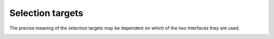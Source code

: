 .. SPDX-License-Identifier: GFDL-1.1-no-invariants-or-later

.. _v4l2-selection-targets:

*****************
Selection targets
*****************

The precise meaning of the selection targets may be dependent on which
of the two interfaces they are used.


.. _v4l2-selection-targets-table:

.. raw:: latex

   \small

.. tabularcolumns:: |p{6.2cm}|p{1.4cm}|p{7.3cm}|p{1.2cm}|p{0.8cm}|

.. cssclass:: longtable

.. flat-table:: Selection target definitions
    :header-rows:  1
    :stub-columns: 0

    * - Target name
      - id
      - Definition
      - Valid for V4L2
      - Valid for V4L2 subdev
    * - ``V4L2_SEL_TGT_CROP``
      - 0x0000
      - Crop rectangle. Defines the cropped area.
      - Yes
      - Yes
    * - ``V4L2_SEL_TGT_CROP_DEFAULT``
      - 0x0001
      - Suggested cropping rectangle that covers the "whole picture".
        This includes only active pixels and excludes other non-active
        pixels such as black pixels.
      - Yes
      - Yes
    * - ``V4L2_SEL_TGT_CROP_BOUNDS``
      - 0x0002
      - Bounds of the crop rectangle. All valid crop rectangles fit inside
	the crop bounds rectangle.
      - Yes
      - Yes
    * - ``V4L2_SEL_TGT_NATIVE_SIZE``
      - 0x0003
      - The native size of the device, e.g. a sensor's pixel array.
	``left`` and ``top`` fields are zero for this target.
      - Yes
      - Yes
    * - ``V4L2_SEL_TGT_COMPOSE``
      - 0x0100
      - Compose rectangle. Used to configure scaling and composition.
      - Yes
      - Yes
    * - ``V4L2_SEL_TGT_COMPOSE_DEFAULT``
      - 0x0101
      - Suggested composition rectangle that covers the "whole picture".
      - Yes
      - No
    * - ``V4L2_SEL_TGT_COMPOSE_BOUNDS``
      - 0x0102
      - Bounds of the compose rectangle. All valid compose rectangles fit
	inside the compose bounds rectangle.
      - Yes
      - Yes
    * - ``V4L2_SEL_TGT_COMPOSE_PADDED``
      - 0x0103
      - The active area and all padding pixels that are inserted or
	modified by hardware.
      - Yes
      - No
    * - ``V4L2_SEL_TGT_ROI``
      - 0x0200
      - Current Region of Interest rectangle and auto-controls value.
      - Yes
      - No
    * - ``V4L2_SEL_TGT_ROI_DEFAULT``
      - 0x0201
      - Suggested Region of Interest rectangle and auto-controls value.
      - Yes
      - No
    * - ``V4L2_SEL_TGT_ROI_BOUNDS_MIN``
      - 0x0202
      - Minimum bounds of the Region of Interest rectangle and minimum
	auto-controls value. All valid ROI rectangles and auto-controls
	should be within minimum-maximum range.
      - Yes
      - No
    * - ``V4L2_SEL_TGT_ROI_BOUNDS_MAX``
      - 0x0203
      - Maximum bounds of the Region of Interest rectangle and maximum
	auto-controls value. All valid ROI rectangles and auto-controls
	should be within minimum-maximum range.
      - Yes
      - No

.. raw:: latex

   \normalsize
